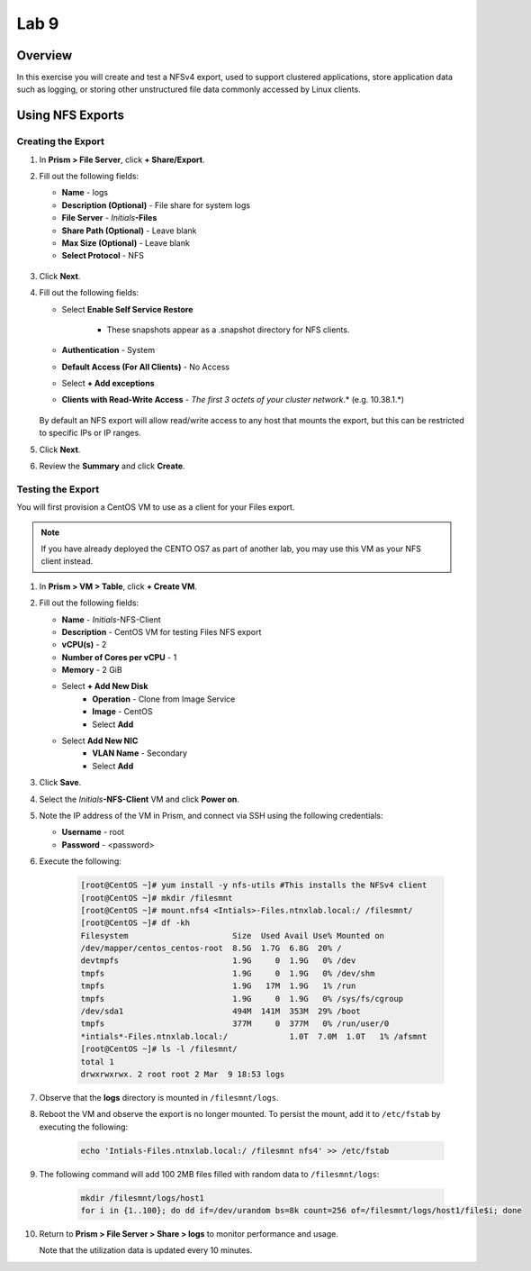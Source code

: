 .. _files_nfs_export:


Lab 9
------------------------

Overview
++++++++

In this exercise you will create and test a NFSv4 export, used to support clustered applications, store application data such as logging, or storing other unstructured file data commonly accessed by Linux clients.

Using NFS Exports
+++++++++++++++++

Creating the Export
...................

#. In **Prism > File Server**, click **+ Share/Export**.

#. Fill out the following fields:

   - **Name** - logs
   - **Description (Optional)** - File share for system logs
   - **File Server** - *Initials*\ **-Files**
   - **Share Path (Optional)** - Leave blank
   - **Max Size (Optional)** - Leave blank
   - **Select Protocol** - NFS

   .. figure:: images/24.png

#. Click **Next**.

#. Fill out the following fields:

   - Select **Enable Self Service Restore**

      - These snapshots appear as a .snapshot directory for NFS clients.

   - **Authentication** - System
   - **Default Access (For All Clients)** - No Access
   - Select **+ Add exceptions**
   - **Clients with Read-Write Access** - *The first 3 octets of your cluster network*\ .* (e.g. 10.38.1.\*)

   .. figure:: images/25.png

   By default an NFS export will allow read/write access to any host that mounts the export, but this can be restricted to specific IPs or IP ranges.

#. Click **Next**.

#. Review the **Summary** and click **Create**.

Testing the Export
..................

You will first provision a CentOS VM to use as a client for your Files export.

.. note:: If you have already deployed the CENTO OS7 as part of another lab, you may use this VM as your NFS client instead.

#. In **Prism > VM > Table**, click **+ Create VM**.

#. Fill out the following fields:

   - **Name** - *Initials*\ -NFS-Client
   - **Description** - CentOS VM for testing Files NFS export
   - **vCPU(s)** - 2
   - **Number of Cores per vCPU** - 1
   - **Memory** - 2 GiB

   - Select **+ Add New Disk**
      - **Operation** - Clone from Image Service
      - **Image** - CentOS
      - Select **Add**

   - Select **Add New NIC**
      - **VLAN Name** - Secondary
      - Select **Add**

#. Click **Save**.

#. Select the *Initials*\ **-NFS-Client** VM and click **Power on**.

#. Note the IP address of the VM in Prism, and connect via SSH using the following credentials:

   - **Username** - root
   - **Password** - <password>

#. Execute the following:

     .. code-block:: bash

       [root@CentOS ~]# yum install -y nfs-utils #This installs the NFSv4 client
       [root@CentOS ~]# mkdir /filesmnt
       [root@CentOS ~]# mount.nfs4 <Intials>-Files.ntnxlab.local:/ /filesmnt/
       [root@CentOS ~]# df -kh
       Filesystem                      Size  Used Avail Use% Mounted on
       /dev/mapper/centos_centos-root  8.5G  1.7G  6.8G  20% /
       devtmpfs                        1.9G     0  1.9G   0% /dev
       tmpfs                           1.9G     0  1.9G   0% /dev/shm
       tmpfs                           1.9G   17M  1.9G   1% /run
       tmpfs                           1.9G     0  1.9G   0% /sys/fs/cgroup
       /dev/sda1                       494M  141M  353M  29% /boot
       tmpfs                           377M     0  377M   0% /run/user/0
       *intials*-Files.ntnxlab.local:/             1.0T  7.0M  1.0T   1% /afsmnt
       [root@CentOS ~]# ls -l /filesmnt/
       total 1
       drwxrwxrwx. 2 root root 2 Mar  9 18:53 logs

#. Observe that the **logs** directory is mounted in ``/filesmnt/logs``.

#. Reboot the VM and observe the export is no longer mounted. To persist the mount, add it to ``/etc/fstab`` by executing the following:

     .. code-block:: bash

       echo 'Intials-Files.ntnxlab.local:/ /filesmnt nfs4' >> /etc/fstab

#. The following command will add 100 2MB files filled with random data to ``/filesmnt/logs``:

     .. code-block:: bash

       mkdir /filesmnt/logs/host1
       for i in {1..100}; do dd if=/dev/urandom bs=8k count=256 of=/filesmnt/logs/host1/file$i; done

#. Return to **Prism > File Server > Share > logs** to monitor performance and usage.

   Note that the utilization data is updated every 10 minutes.


.. |image105| image:: images/24.png
.. |image106| image:: images/25.png
.. |image107| image:: images/img097.jpg
.. |image108| image:: images/img098.jpg
.. |image109| image:: images/17.png
.. |image110| image:: images/18.png
.. |image111| image:: images/19.png
.. |image112| image:: images/20.png
.. |image113| image:: images/21.png
.. |image114| image:: images/22.png
.. |image115| image:: images/23.png